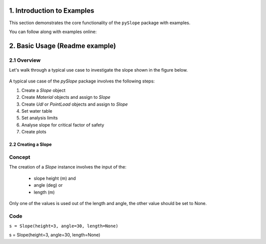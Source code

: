 .. _examples:

1. Introduction to Examples
==============================

This section demonstrates the core functionality of the ``pySlope`` package with examples.

You can follow along with examples online: |binder|

.. |binder| image:: https://mybinder.org/badge_logo.svg
   :target: https://mybinder.org/v2/gh/JesseBonanno/pySlope/main?filepath=pySlope%2Fexamples%2Freadme_example.ipynb


2. Basic Usage (Readme example)
============================================================

2.1 Overview
+++++++++++++++++++

Let's walk through a typical use case to investigate the slope shown in the figure below.

.. figure:: examples/readme_example_plot_boundary.png
  :width: 700
  :alt: slope_boundary_plot

A typical use case of the `pySlope` package involves the following steps:

1. Create a `Slope` object
2. Create `Material` objects and assign to `Slope`
3. Create `Udl` or `PointLoad` objects and assign to `Slope`
4. Set water table
5. Set analysis limits
6. Analyse slope for critical factor of safety
7. Create plots


2.2 Creating a Slope
------------------------

Concept
++++++++++

The creation of a `Slope` instance involves the input of the:

   - slope height (m) and
   - angle (deg) or
   - length (m)

Only one of the values is used out of the length and angle, the other value should be set to None.



Code
+++++++++++++++++++

``s = Slope(height=3, angle=30, length=None)``

::

s = Slope(height=3, angle=30, length=None)

